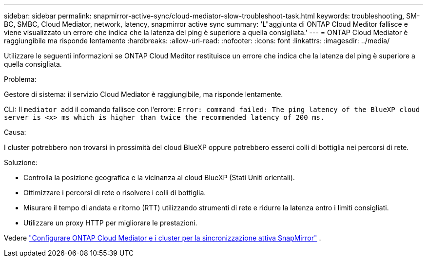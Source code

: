 ---
sidebar: sidebar 
permalink: snapmirror-active-sync/cloud-mediator-slow-troubleshoot-task.html 
keywords: troubleshooting, SM-BC, SMBC, Cloud Mediator, network, latency, snapmirror active sync 
summary: 'L"aggiunta di ONTAP Cloud Meditor fallisce e viene visualizzato un errore che indica che la latenza del ping è superiore a quella consigliata.' 
---
= ONTAP Cloud Mediator è raggiungibile ma risponde lentamente
:hardbreaks:
:allow-uri-read: 
:nofooter: 
:icons: font
:linkattrs: 
:imagesdir: ../media/


[role="lead"]
Utilizzare le seguenti informazioni se ONTAP Cloud Meditor restituisce un errore che indica che la latenza del ping è superiore a quella consigliata.

.Problema:
Gestore di sistema: il servizio Cloud Mediator è raggiungibile, ma risponde lentamente.

CLI: Il  `mediator add` il comando fallisce con l'errore: 
`Error: command failed: The ping latency of the BlueXP cloud server is <x> ms which is higher than twice the recommended latency of 200 ms.`

.Causa:
I cluster potrebbero non trovarsi in prossimità del cloud BlueXP oppure potrebbero esserci colli di bottiglia nei percorsi di rete.

.Soluzione:
* Controlla la posizione geografica e la vicinanza al cloud BlueXP (Stati Uniti orientali).
* Ottimizzare i percorsi di rete o risolvere i colli di bottiglia.
* Misurare il tempo di andata e ritorno (RTT) utilizzando strumenti di rete e ridurre la latenza entro i limiti consigliati.
* Utilizzare un proxy HTTP per migliorare le prestazioni.


Vedere link:cloud-mediator-config-task.html["Configurare ONTAP Cloud Mediator e i cluster per la sincronizzazione attiva SnapMirror"] .
